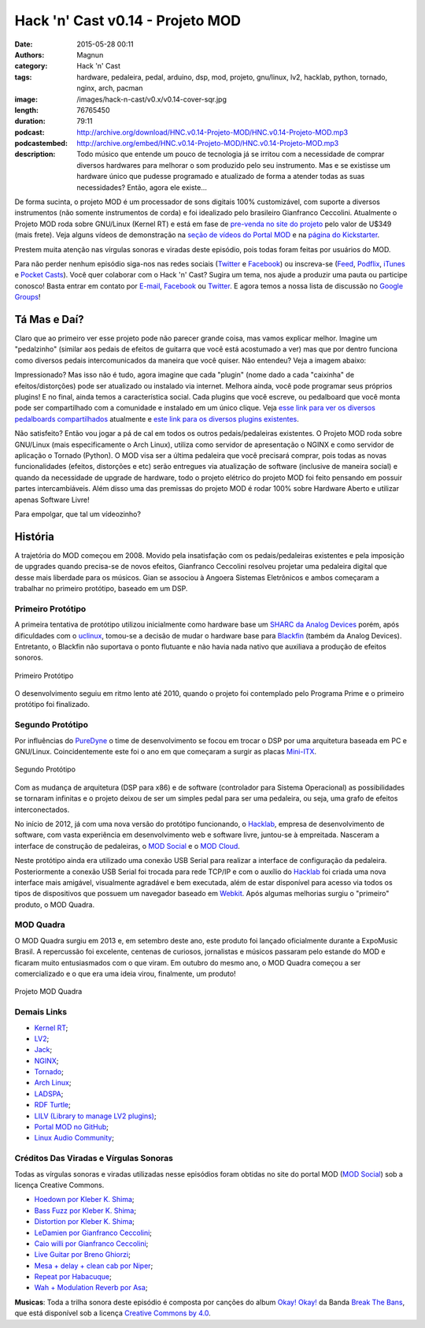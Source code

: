 Hack 'n' Cast v0.14 - Projeto MOD
#################################
:date: 2015-05-28 00:11
:authors: Magnun
:category: Hack 'n' Cast
:tags: hardware, pedaleira, pedal, arduino, dsp, mod, projeto, gnu/linux, lv2, hacklab, python, tornado, nginx, arch, pacman
:image: /images/hack-n-cast/v0.x/v0.14-cover-sqr.jpg
:length: 76765450
:duration: 79:11
:podcast: http://archive.org/download/HNC.v0.14-Projeto-MOD/HNC.v0.14-Projeto-MOD.mp3
:podcastembed: http://archive.org/embed/HNC.v0.14-Projeto-MOD/HNC.v0.14-Projeto-MOD.mp3
:description: Todo músico que entende um pouco de tecnologia já se irritou com a necessidade de comprar diversos hardwares para melhorar o som produzido pelo seu instrumento. Mas e se existisse um hardware único que pudesse programado e atualizado de forma a atender todas as suas necessidades? Então, agora ele existe...

De forma sucinta, o projeto MOD é um processador de sons digitais 100% customizável, com suporte a diversos instrumentos (não somente instrumentos de corda) e foi idealizado pelo brasileiro Gianfranco Ceccolini. Atualmente o Projeto MOD roda sobre GNU/Linux (Kernel RT) e está em fase de `pre-venda no site do projeto`_ pelo valor de U$349 (mais frete). Veja alguns vídeos de demonstração na `seção de vídeos do Portal MOD`_ e na `página do Kickstarter`_.

Prestem muita atenção nas vírgulas sonoras e viradas deste episódio, pois todas foram feitas por usuários do MOD.

.. image:: {filename}/images/hack-n-cast/v0.x/v0.14-cover-wide.jpg
        :target: {filename}/images/hack-n-cast/v0.x/v0.14-cover-wide.jpg
        :alt: Hack 'n' Cast v0.14 - Projeto MOD
        :align: center


Para não perder nenhum episódio siga-nos nas redes sociais (`Twitter`_ e `Facebook`_) ou inscreva-se (`Feed`_, `Podflix`_, `iTunes`_ e `Pocket Casts`_). Você quer colaborar com o Hack 'n' Cast? Sugira um tema, nos ajude a produzir uma pauta ou participe conosco! Basta entrar em contato por `E-mail`_, `Facebook`_ ou `Twitter`_. E agora temos a nossa lista de discussão no `Google Groups`_!

.. more

.. podcast:: HNC.v0.14-Projeto-MOD
        :rss: http://feeds.feedburner.com/hack-n-cast
        :itunes: https://itunes.apple.com/br/podcast/hack-n-cast/id884916846


Tá Mas e Daí?
=============

Claro que ao primeiro ver esse projeto pode não parecer grande coisa, mas vamos explicar melhor. Imagine um "pedalzinho" (similar aos pedais de efeitos de guitarra que você está acostumado a ver) mas que por dentro funciona como diversos pedais intercomunicados da maneira que você quiser. Não entendeu? Veja a imagem abaixo:

.. image:: {filename}/images/hack-n-cast/v0.x/conexoes-mod.png
    :target: {filename}/images/hack-n-cast/v0.x/conexoes-mod.png
    :align: center
    :alt: Conexões MOD

Impressionado? Mas isso não é tudo, agora imagine que cada "plugin" (nome dado a cada "caixinha" de efeitos/distorções) pode ser atualizado ou instalado via internet. Melhora ainda, você pode programar seus próprios plugins! E no final, ainda temos a característica social. Cada plugins que você escreve, ou pedalboard que você monta pode ser compartilhado com a comunidade e instalado em um único clique. Veja `esse link para ver os diversos pedalboards compartilhados`_ atualmente e `este link para os diversos plugins existentes`_.

Não satisfeito? Então vou jogar a pá de cal em todos os outros pedais/pedaleiras existentes. O Projeto MOD roda sobre GNU/Linux (mais especificamente o Arch Linux), utiliza como servidor de apresentação o NGINX e como servidor de aplicação o Tornado (Python). O MOD visa ser a última pedaleira que você precisará comprar, pois todas as novas funcionalidades (efeitos, distorções e etc) serão entregues via atualização de software (inclusive de maneira social) e quando da necessidade de upgrade de hardware, todo o projeto elétrico do projeto MOD foi feito pensando em possuir partes intercambiáveis. Além disso uma das premissas do projeto MOD é rodar 100% sobre Hardware Aberto e utilizar apenas Software Livre!

Para empolgar, que tal um vídeozinho?

.. vimeo:: 92739423
    :align: center
    :width: 500
    :height: 375


História
========

A trajetória do MOD começou em 2008. Movido pela insatisfação com os pedais/pedaleiras existentes e pela imposição de upgrades quando precisa-se de novos efeitos, Gianfranco Ceccolini resolveu projetar uma pedaleira digital que desse mais liberdade para os músicos. Gian se associou à Angoera Sistemas Eletrônicos e ambos começaram a trabalhar no primeiro protótipo, baseado em um DSP.

Primeiro Protótipo
------------------

A primeira tentativa de protótipo utilizou inicialmente como hardware base um `SHARC da Analog Devices`_ porém, após dificuldades com o `uclinux`_, tomou-se a decisão de mudar o hardware base para `Blackfin`_ (também da Analog Devices). Entretanto, o Blackfin não suportava o ponto flutuante e não havia nada nativo que auxiliava a produção de efeitos sonoros.

.. figure:: {filename}/images/hack-n-cast/v0.x/mod-proto-01.jpg
    :target: {filename}/images/hack-n-cast/v0.x/mod-proto-01.jpg
    :alt: Projeto MOD - Primeiro Protótipo
    :align: center

    Primeiro Protótipo

O desenvolvimento seguiu em ritmo lento até 2010, quando o projeto foi contemplado pelo Programa Prime e o primeiro protótipo foi finalizado.

Segundo Protótipo
-----------------

Por influências do `PureDyne`_ o time de desenvolvimento se focou em trocar o DSP por uma arquitetura baseada em PC e GNU/Linux. Coincidentemente este foi o ano em que começaram a surgir as placas `Mini-ITX`_. 

.. figure:: {filename}/images/hack-n-cast/v0.x/mod-proto-02.jpg
    :target: {filename}/images/hack-n-cast/v0.x/mod-proto-02.jpg
    :alt: Projeto MOD - Segundo Protótipo
    :align: center

    Segundo Protótipo

Com as mudança de arquitetura (DSP para x86) e de software (controlador para Sistema Operacional) as possibilidades se tornaram infinitas e o projeto deixou de ser um simples pedal para ser uma pedaleira, ou seja, uma grafo de efeitos interconectados.

No início de 2012, já com uma nova versão do protótipo funcionando, o `Hacklab`_, empresa de desenvolvimento de software, com vasta experiência em desenvolvimento web e software livre, juntou-se à empreitada. Nasceram a interface de construção de pedaleiras, o `MOD Social`_ e o `MOD Cloud`_.

Neste protótipo ainda era utilizado uma conexão USB Serial para realizar a interface de configuração da pedaleira. Posteriormente a conexão USB Serial foi trocada para rede TCP/IP e com o auxílio do `Hacklab`_ foi criada uma nova interface mais amigável, visualmente agradável e bem executada, além de estar disponível para acesso via todos os tipos de dispositivos que possuem um navegador baseado em `Webkit`_. Após algumas melhorias surgiu o "primeiro" produto, o MOD Quadra.

MOD Quadra
----------

O MOD Quadra surgiu em 2013 e, em setembro deste ano, este produto foi lançado oficialmente durante a ExpoMusic Brasil. A repercussão foi excelente, centenas de curiosos, jornalistas e músicos passaram pelo estande do MOD e ficaram muito entusiasmados com o que viram. Em outubro do mesmo ano, o MOD Quadra começou a ser comercializado e o que era uma ideia virou, finalmente, um produto!

.. figure:: {filename}/images/hack-n-cast/v0.x/mod-quadra.jpg
    :target: {filename}/images/hack-n-cast/v0.x/mod-quadra.jpg
    :alt: Projeto MOD Quadra
    :align: center

    Projeto MOD Quadra

Demais Links
------------

- `Kernel RT`_;
- `LV2`_;
- `Jack`_;
- `NGINX`_;
- `Tornado`_;
- `Arch Linux`_;
- `LADSPA`_;
- `RDF Turtle`_;
- `LILV (Library to manage LV2 plugins)`_;
- `Portal MOD no GitHub`_;
- `Linux Audio Community`_;


Créditos Das Viradas e Vírgulas Sonoras
---------------------------------------

Todas as vírgulas sonoras e viradas utilizadas nesse episódios foram obtidas no site do portal MOD (`MOD Social`_) sob a licença Creative Commons.

- `Hoedown por Kleber K. Shima`_;
- `Bass Fuzz por Kleber K. Shima`_;
- `Distortion por Kleber K. Shima`_;
- `LeDamien por Gianfranco Ceccolini`_;
- `Caio willi por Gianfranco Ceccolini`_;
- `Live Guitar por Breno Ghiorzi`_;
- `Mesa + delay + clean cab por Niper`_;
- `Repeat por Habacuque`_;
- `Wah + Modulation Reverb por Asa`_;

.. class:: panel-body bg-info

        **Musicas**: Toda a trilha sonora deste episódio é composta por canções do album `Okay! Okay!`_ da Banda `Break The Bans`_, que está disponível sob a licença `Creative Commons by 4.0`_.

.. Links Gerais
.. _Hack 'n' Cast: /pt/category/hack-n-cast
.. _E-mail: mailto: hackncast@gmail.com
.. _Twitter: http://twitter.com/hackncast
.. _Facebook: http://facebook.com/hackncast
.. _Feed: http://feeds.feedburner.com/hack-n-cast
.. _Podflix: http://podflix.com.br/hackncast/
.. _iTunes: https://itunes.apple.com/br/podcast/hack-n-cast/id884916846?l=en
.. _Pocket Casts: http://pcasts.in/hackncast
.. _Google Groups: https://groups.google.com/forum/?hl=pt-BR#!forum/hackncast

.. _pre-venda no site do projeto: http://portalmod.com/store
.. _seção de vídeos do Portal MOD: http://portalmod.com/blog/category/videos/
.. _página do Kickstarter: https://www.kickstarter.com/projects/modduo/mod-duo-the-limitless-multi-effects-pedal/description
.. _esse link para ver os diversos pedalboards compartilhados: http://portalmod.com/social
.. _este link para os diversos plugins existentes:  http://portalmod.com/plugins
.. _SHARC da Analog Devices: http://www.analog.com/en/products/processors-dsp/sharc.html
.. _uclinux: http://www.uclinux.org/
.. _Blackfin: http://www.analog.com/en/products/processors-dsp/blackfin.html
.. _PureDyne: http://puredyne.org/about.html
.. _Mini-ITX: http://en.wikipedia.org/wiki/Mini-ITX
.. _MOD Social: http://portalmod.com/social
.. _MOD Cloud: http://cloud.portalmod.com/
.. _Hacklab: http://hacklab.com.br/
.. _Webkit: http://cloud.portalmod.com/

.. Demais Links
.. _Kernel RT: https://rt.wiki.kernel.org/index.php/Main_Page
.. _LV2: http://lv2plug.in/
.. _Jack: http://jackaudio.org/
.. _NGINX: http://nginx.org/
.. _Tornado: http://www.tornadoweb.org/en/stable/
.. _Arch Linux: https://www.archlinux.org/
.. _LADSPA: http://www.ladspa.org/
.. _RDF Turtle: http://en.wikipedia.org/wiki/Turtle_%28syntax%29
.. _LILV (Library to manage LV2 plugins): http://drobilla.net/software/lilv/
.. _Portal MOD no GitHub: https://github.com/portalmod
.. _Linux Audio Community: http://www.linuxaudio.org/

.. Virgulas
.. _Hoedown por Kleber K. Shima: http://portalmod.com/social/pedalboard/?5432bf48f53ed50311cdff1e
.. _Bass Fuzz por Kleber K. Shima: http://portalmod.com/social/pedalboard/?53a203aff53ed545e28206d3
.. _Distortion por Kleber K. Shima: http://portalmod.com/social/pedalboard/?53a20221f53ed545e28206cf
.. _LeDamien por Gianfranco Ceccolini: http://portalmod.com/social/pedalboard/?5424bd9ff53ed512f1d11fb0
.. _Caio willi por Gianfranco Ceccolini: http://portalmod.com/social/pedalboard/?54664661f53ed5701a7f27f6
.. _Live Guitar por Breno Ghiorzi: http://portalmod.com/social/pedalboard/?53f25c23f53ed53adc3097ce
.. _Mesa + delay + clean cab por Niper: http://portalmod.com/social/pedalboard/?5390f7dff53ed56a882b590c
.. _Repeat por Habacuque: http://portalmod.com/social/pedalboard/?538e3d40f53ed52b336a292f
.. _Wah + Modulation Reverb por Asa: http://portalmod.com/social/pedalboard/?53b6ff50f53ed56c791bdf10

.. Musicas
.. _`Creative Commons by 4.0`: http://creativecommons.org/licenses/by/4.0/
.. _Okay! Okay!: http://freemusicarchive.org/music/Break_The_Bans/Okay_Okay/
.. _Break The Bans: http://freemusicarchive.org/music/Break_The_Bans
